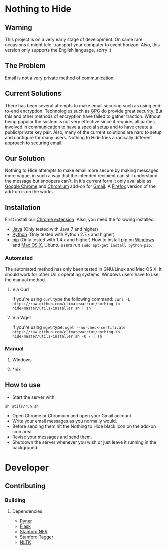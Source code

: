 * Nothing to Hide
** Warning
This project is on a very early stage of development. On same rare
occasions it might tele-transport your computer to event
horizon. Also, this version only supports the English language, sorry :(
** The Problem
Email is [[https://en.wikipedia.org/wiki/Email_security#Privacy_concerns][not a very private method of communication.]]
** Current Solutions
There has been several attempts to make email securing such as using end-to-end
encryption. Technologies such as [[https://en.wikipedia.org/wiki/GNU_Privacy_Guard][GPG]] do provide great security. But
this and other methods of encryption have failed to gather
traction. Without being popular the system is not very effective since
it requires all parties involved in communication to have a special
setup and to have create a public/private key pair. Also, many of the
current solutions are hard to setup and configure for many
users. Nothing to Hide tries a radically different approach to
securing email.
** Our Solution
Nothing to Hide attempts to make email more secure by making messages
more vague, in such a way that the intended recipient can still
understand the message but snoopers can't. In it's current form it
only available as [[https://www.google.com/intl/en/chrome/browser/][Google Chrome]] and [[http://www.chromium.org/Home][Chromium]] add-on for [[https://mail.google.com][Gmail]]. A
[[https://www.mozilla.org/en-US/firefox/new/][Firefox]] version of the add-on is on the works.
** Installation
First install our [[https://chrome.google.com/webstore/detail/keiegjchmoggjbpgfjdjghbiicpjneoe/publish-accepted][Chrome extension]]. Also, you need the following installed:
- [[http://openjdk.java.net/][Java]] (Only tested with Java 7 and higher)
- [[http://python.org/][Python]] (Only tested with Python 2.7.x and higher)
- [[https://pypi.python.org/pypi/pip/][pip]] (Only tested with 1.4.x and higher) How to install pip on
  [[http://stackoverflow.com/questions/4750806/how-to-install-pip-on-windows][Windows]] and [[http://docs.python-guide.org/en/latest/starting/install/osx/][Mac OS X.]] Ubuntu users run =sudo apt-get install python-pip=.
*** Automated
The automated method has only been tested in GNU/Linux and Mac OS
X. It should work for other Unix operating systems. Windows users have
to use the manual method.
**** Via Curl
If you're using =curl= type the following command:
=curl -L https://raw.github.com/climatewarrior/nothing-to-hide/master/utils/installer.sh | sh=
**** Via Wget
If you're using =wget= type:
=wget --no-check-certificate https://raw.github.com/climatewarrior/nothing-to-hide/master/utils/installer.sh -O - | sh=
*** Manual
**** Windows
**** *nix
** How to use
- Start the server with:
=sh utils/run.sh=
- Open Chrome or Chromium and open your Gmail account.
- Write your email messages as you normally would.
- Before sending them hit the Nothing to Hide black icon on the add-on
  icon area.
- Revise your messages and send them.
- Shutdown the server whenever you wish or just leave it running in
  the background.
* Developer
** Contributing
*** Building
**** Dependencies
- [[https://github.com/dat/pyner][Pyner]]
- [[http://flask.pocoo.org/][Flask]]
- [[https://github.com/dat/stanford-ner][Stanford NER]]
- [[http://nlp.stanford.edu/software/tagger.shtml][Stanford Tagger]]
- [[https://pypi.python.org/pypi/nltk/2.0.1][NLTK]]
